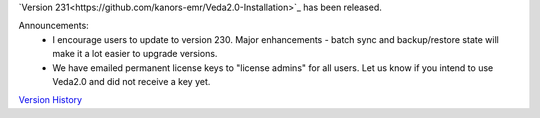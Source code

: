 .. Veda news documentation master file, created by
   sphinx-quickstart on Tue Feb 23 11:03:05 2021.
   You can adapt this file completely to your liking, but it should at least
   contain the root `toctree` directive.


.. topic:: \

`Version 231<https://github.com/kanors-emr/Veda2.0-Installation>`_ has been released.

Announcements:
   * I encourage users to update to version 230. Major enhancements - batch sync and backup/restore state will make it a lot easier to upgrade versions.
   * We have emailed permanent license keys to "license admins" for all users. Let us know if you intend to use Veda2.0 and did not receive a key yet.

`Version History <https://veda-documentation.readthedocs.io/en/latest/pages/version_history.html>`_






